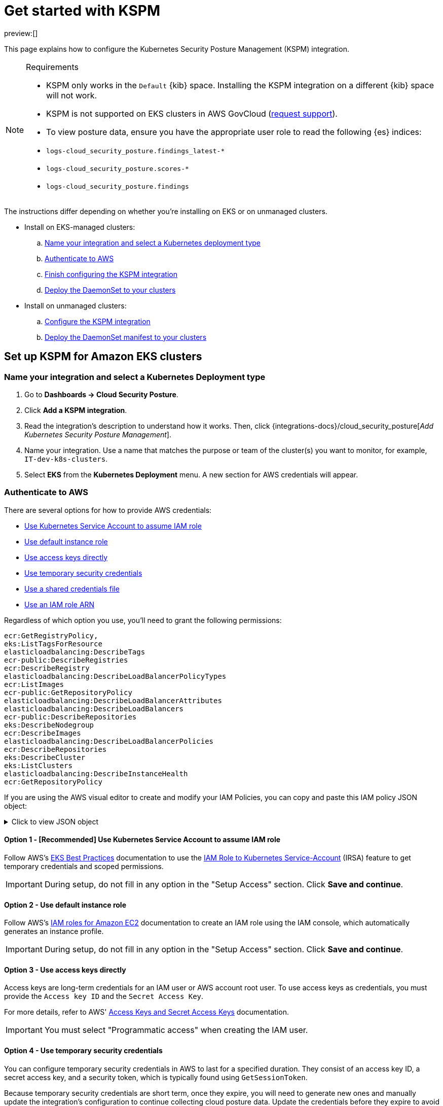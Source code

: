 [[security-get-started-with-kspm]]
= Get started with KSPM

:keywords: serverless, security, overview, cloud security

preview:[]

This page explains how to configure the Kubernetes Security Posture Management (KSPM) integration.

.Requirements
[NOTE]
====
* KSPM only works in the `Default` {kib} space. Installing the KSPM integration on a different {kib} space will not work.
* KSPM is not supported on EKS clusters in AWS GovCloud (https://github.com/elastic/kibana/issues/new/choose[request support]).
* To view posture data, ensure you have the appropriate user role to read the following {es} indices:

* `logs-cloud_security_posture.findings_latest-*`
* `logs-cloud_security_posture.scores-*`
* `logs-cloud_security_posture.findings`
====

The instructions differ depending on whether you're installing on EKS or on unmanaged clusters.

* Install on EKS-managed clusters:
+
.. <<kspm-setup-eks-start,Name your integration and select a Kubernetes deployment type>>
.. <<kspm-setup-eks-auth,Authenticate to AWS>>
.. <<kspm-setup-eks-finish,Finish configuring the KSPM integration>>
.. <<kspm-setup-eks-modify-deploy,Deploy the DaemonSet to your clusters>>
* Install on unmanaged clusters:
+
.. <<kspm-setup-unmanaged,Configure the KSPM integration>>
.. <<kspm-setup-unmanaged-modify-deploy,Deploy the DaemonSet manifest to your clusters>>

[discrete]
[[kspm-setup-eks-start]]
== Set up KSPM for Amazon EKS clusters

[discrete]
[[security-get-started-with-kspm-name-your-integration-and-select-a-kubernetes-deployment-type]]
=== Name your integration and select a Kubernetes Deployment type

. Go to **Dashboards → Cloud Security Posture**.
. Click **Add a KSPM integration**.
. Read the integration's description to understand how it works. Then, click {integrations-docs}/cloud_security_posture[_Add Kubernetes Security Posture Management_].
. Name your integration. Use a name that matches the purpose or team of the cluster(s) you want to monitor, for example, `IT-dev-k8s-clusters`.
. Select **EKS** from the **Kubernetes Deployment** menu. A new section for AWS credentials will appear.

[discrete]
[[kspm-setup-eks-auth]]
=== Authenticate to AWS

There are several options for how to provide AWS credentials:

* <<kspm-use-irsa,Use Kubernetes Service Account to assume IAM role>>
* <<kspm-use-instance-role,Use default instance role>>
* <<kspm-use-keys-directly,Use access keys directly>>
* <<kspm-use-temp-credentials,Use temporary security credentials>>
* <<kspm-use-a-shared-credentials-file,Use a shared credentials file>>
* <<kspm-use-iam-arn,Use an IAM role ARN>>

Regardless of which option you use, you'll need to grant the following permissions:

[source,console]
----
ecr:GetRegistryPolicy,
eks:ListTagsForResource
elasticloadbalancing:DescribeTags
ecr-public:DescribeRegistries
ecr:DescribeRegistry
elasticloadbalancing:DescribeLoadBalancerPolicyTypes
ecr:ListImages
ecr-public:GetRepositoryPolicy
elasticloadbalancing:DescribeLoadBalancerAttributes
elasticloadbalancing:DescribeLoadBalancers
ecr-public:DescribeRepositories
eks:DescribeNodegroup
ecr:DescribeImages
elasticloadbalancing:DescribeLoadBalancerPolicies
ecr:DescribeRepositories
eks:DescribeCluster
eks:ListClusters
elasticloadbalancing:DescribeInstanceHealth
ecr:GetRepositoryPolicy
----

If you are using the AWS visual editor to create and modify your IAM Policies, you can copy and paste this IAM policy JSON object:

.Click to view JSON object
[%collapsible]
=====
[source,json]
----
{
    "Version": "2012-10-17",
    "Statement": [
        {
            "Sid": "VisualEditor0",
            "Effect": "Allow",
            "Action": [
                "ecr:GetRegistryPolicy",
                "eks:ListTagsForResource",
                "elasticloadbalancing:DescribeTags",
                "ecr-public:DescribeRegistries",
                "ecr:DescribeRegistry",
                "elasticloadbalancing:DescribeLoadBalancerPolicyTypes",
                "ecr:ListImages",
                "ecr-public:GetRepositoryPolicy",
                "elasticloadbalancing:DescribeLoadBalancerAttributes",
                "elasticloadbalancing:DescribeLoadBalancers",
                "ecr-public:DescribeRepositories",
                "eks:DescribeNodegroup",
                "ecr:DescribeImages",
                "elasticloadbalancing:DescribeLoadBalancerPolicies",
                "ecr:DescribeRepositories",
                "eks:DescribeCluster",
                "eks:ListClusters",
                "elasticloadbalancing:DescribeInstanceHealth",
                "ecr:GetRepositoryPolicy"
            ],
            "Resource": "*"
        }
    ]
}
----
=====

[discrete]
[[kspm-use-irsa]]
==== Option 1 - [Recommended] Use Kubernetes Service Account to assume IAM role

Follow AWS's https://aws.github.io/aws-eks-best-practices/security/docs/iam/#iam-roles-for-service-accounts-irsa[EKS Best Practices] documentation to use the https://docs.aws.amazon.com/eks/latest/userguide/iam-roles-for-service-accounts.html[IAM Role to Kubernetes Service-Account] (IRSA) feature to get temporary credentials and scoped permissions.

[IMPORTANT]
====
During setup, do not fill in any option in the "Setup Access" section. Click **Save and continue**.
====

[discrete]
[[kspm-use-instance-role]]
==== Option 2 - Use default instance role

Follow AWS's https://docs.aws.amazon.com/AWSEC2/latest/UserGuide/iam-roles-for-amazon-ec2.html[IAM roles for Amazon EC2] documentation to create an IAM role using the IAM console, which automatically generates an instance profile.

[IMPORTANT]
====
During setup, do not fill in any option in the "Setup Access" section. Click **Save and continue**.
====

[discrete]
[[kspm-use-keys-directly]]
==== Option 3 - Use access keys directly

Access keys are long-term credentials for an IAM user or AWS account root user. To use access keys as credentials, you must provide the `Access key ID` and the `Secret Access Key`.

For more details, refer to AWS' https://docs.aws.amazon.com/general/latest/gr/aws-sec-cred-types.html[Access Keys and Secret Access Keys] documentation.

[IMPORTANT]
====
You must select "Programmatic access" when creating the IAM user.
====

[discrete]
[[kspm-use-temp-credentials]]
==== Option 4 - Use temporary security credentials

You can configure temporary security credentials in AWS to last for a specified duration. They consist of an access key ID, a secret access key, and a security token, which is typically found using `GetSessionToken`.

Because temporary security credentials are short term, once they expire, you will need to generate new ones and manually update the integration's configuration to continue collecting cloud posture data. Update the credentials before they expire to avoid data loss.

[NOTE]
====
IAM users with multi-factor authentication (MFA) enabled need to submit an MFA code when calling `GetSessionToken`. For more details, refer to AWS' https://docs.aws.amazon.com/IAM/latest/UserGuide/id_credentials_temp.html[Temporary Security Credentials] documentation.
====

You can use the AWS CLI to generate temporary credentials. For example, you could use the following command if you have MFA enabled:

[source,console]
----
`sts get-session-token --serial-number arn:aws:iam::1234:mfa/your-email@example.com --duration-seconds 129600 --token-code 123456`
----

The output from this command includes the following fields, which you should provide when configuring the KSPM integration:

* `Access key ID`: The first part of the access key.
* `Secret Access Key`: The second part of the access key.
* `Session Token`: A token required when using temporary security credentials.

[discrete]
[[kspm-use-a-shared-credentials-file]]
==== Option 5 - Use a shared credentials file

If you use different AWS credentials for different tools or applications, you can use profiles to define multiple access keys in the same configuration file. For more details, refer to AWS' https://docs.aws.amazon.com/sdkref/latest/guide/file-format.html[Shared Credentials Files] documentation.

Instead of providing the `Access key ID` and `Secret Access Key` to the integration, provide the information required to locate the access keys within the shared credentials file:

* `Credential Profile Name`: The profile name in the shared credentials file.
* `Shared Credential File`: The directory of the shared credentials file.

If you don't provide values for all configuration fields, the integration will use these defaults:

* If `Access key ID`, `Secret Access Key`, and `ARN Role` are not provided, then the integration will check for `Credential Profile Name`.
* If there is no `Credential Profile Name`, the default profile will be used.
* If `Shared Credential File` is empty, the default directory will be used.
+
** For Linux or Unix, the shared credentials file is located at `~/.aws/credentials`.

[discrete]
[[kspm-use-iam-arn]]
==== Option 6 - Use an IAM role Amazon Resource Name (ARN)

An IAM role Amazon Resource Name (ARN) is an IAM identity that you can create in your AWS account. You define the role's permissions.
Roles do not have standard long-term credentials such as passwords or access keys.
Instead, when you assume a role, it provides temporary security credentials for your session.
An IAM role's ARN can be used to specify which AWS IAM role to use to generate temporary credentials.

For more details, refer to AWS' https://docs.aws.amazon.com/STS/latest/APIReference/API_AssumeRole.html[AssumeRole API] documentation.
Follow AWS' instructions to https://docs.aws.amazon.com/IAM/latest/UserGuide/id_users_create.html[create an IAM user], and define the IAM role's permissions using the JSON permissions policy above.

To use an IAM role's ARN, you need to provide either a <<kspm-use-a-shared-credentials-file,credential profile>> or <<kspm-use-keys-directly,access keys>> along with the `ARN role`.
The `ARN Role` value specifies which AWS IAM role to use for generating temporary credentials.

[NOTE]
====
If `ARN Role` is present, the integration will check if `Access key ID` and `Secret Access Key` are present.
If not, the package will check for a `Credential Profile Name`.
If a `Credential Profile Name` is not present, the default credential profile will be used.
====

[discrete]
[[kspm-setup-eks-finish]]
=== Finish configuring the KSPM integration for EKS

Once you've provided AWS credentials, finish configuring the KSPM integration:

. If you want to monitor Kubernetes clusters that aren’t yet enrolled in {fleet}, select **New Hosts** under “where to add this integration”.
. Name the {agent} policy. Use a name that matches the purpose or team of the cluster(s) you want to monitor. For example, `IT-dev-k8s-clusters`.
. Click **Save and continue**, then **Add agent to your hosts**. The **Add agent** wizard appears and provides a DaemonSet manifest `.yaml` file with pre-populated configuration information, such as the `Fleet ID` and `Fleet URL`.

[discrete]
[[kspm-setup-eks-modify-deploy]]
=== Deploy the KSPM integration to EKS clusters

The **Add agent** wizard helps you deploy the KSPM integration on the Kubernetes clusters you wish to monitor. For each cluster:

. Download the manifest and make any necessary revisions to its configuration to suit the needs of your environment.
. Apply the manifest using the `kubectl apply -f` command. For example: `kubectl apply -f elastic-agent-managed-kubernetes.yaml`

After a few minutes, a message confirming the {agent} enrollment appears, followed by a message confirming that data is incoming. You can then click **View assets** to see where the newly-collected configuration information appears, including the <<security-cspm-findings-page,Findings page>> and the <<security-cloud-posture-dashboard-dash,Cloud Security Posture dashboard>>.

[discrete]
[[kspm-setup-unmanaged]]
== Set up KSPM for unmanaged Kubernetes clusters

Follow these steps to deploy the KSPM integration to unmanaged clusters. Keep in mind credentials are NOT required for unmanaged deployments.

[discrete]
[[security-get-started-with-kspm-configure-the-kspm-integration]]
=== Configure the KSPM integration

To install the integration on unmanaged clusters:

. Go to **Dashboards → Cloud Security Posture**.
. Click **Add a KSPM integration**.
. Read the integration's description to understand how it works. Then, click {integrations-docs}/cloud_security_posture[_Add Kubernetes Security Posture Management_].
. Name your integration. Use a name that matches the purpose or team of the cluster(s) you want to monitor, for example, `IT-dev-k8s-clusters`.
. Select **Unmanaged Kubernetes** from the **Kubernetes Deployment** menu.
. If you want to monitor Kubernetes clusters that aren’t yet enrolled in {fleet}, select **New Hosts** when choosing the {agent} policy.
. Select the {agent} policy where you want to add the integration.
. Click **Save and continue**, then **Add agent to your hosts**. The **Add agent** wizard appears and provides a DaemonSet manifest `.yaml` file with pre-populated configuration information, such as the `Fleet ID` and `Fleet URL`.

[role="screenshot"]
image::images/get-started-with-kspm/-cloud-native-security-kspm-add-agent-wizard.png[The KSPM integration's Add agent wizard]

[discrete]
[[kspm-setup-unmanaged-modify-deploy]]
=== Deploy the KSPM integration to unmanaged clusters

The **Add agent** wizard helps you deploy the KSPM integration on the Kubernetes clusters you wish to monitor. To do this, for each cluster:

. Download the manifest and make any necessary revisions to its configuration to suit the needs of your environment.
. Apply the manifest using the `kubectl apply -f` command. For example: `kubectl apply -f elastic-agent-managed-kubernetes.yaml`

After a few minutes, a message confirming the {agent} enrollment appears, followed by a message confirming that data is incoming. You can then click **View assets** to see where the newly-collected configuration information appears, including the <<security-cspm-findings-page,Findings page>> and the <<security-cloud-posture-dashboard-dash,Cloud Security Posture dashboard>>.

[discrete]
[[kspm-eck]]
=== Set up KSPM on ECK deployments

To run KSPM on an https://www.elastic.co/guide/en/cloud-on-k8s/current/k8s-quickstart.html[ECK] deployment,
you must edit the https://www.elastic.co/guide/en/cloud-on-k8s/current/k8s-elastic-agent-configuration.html[Elastic Agent CRD] and https://www.elastic.co/guide/en/cloud-on-k8s/current/k8s-elastic-agent-configuration.html#k8s-elastic-agent-role-based-access-control[Elastic Agent Cluster-Role] `.yaml` files.

.Patch Elastic Agent
[%collapsible]
=====
Add `volumes` and `volumeMounts` to `podTemplate`:

[source,yaml]
----
podTemplate:
  spec:
    containers:
    - name: agent
      volumeMounts:
      - name: proc
        mountPath: /hostfs/proc
        readOnly: true
      - name: cgroup
        mountPath: /hostfs/sys/fs/cgroup
        readOnly: true
      - name: varlibdockercontainers
        mountPath: /var/lib/docker/containers
        readOnly: true
      - name: varlog
        mountPath: /var/log
        readOnly: true
      - name: etc-full
        mountPath: /hostfs/etc
        readOnly: true
      - name: var-lib
        mountPath: /hostfs/var/lib
        readOnly: true
      - name: etc-mid
        mountPath: /etc/machine-id
        readOnly: true
    volumes:
    - name: proc
      hostPath:
        path: /proc
    - name: cgroup
      hostPath:
      path: /sys/fs/cgroup
    - name: varlibdockercontainers
      hostPath:
        path: /var/lib/docker/containers
    - name: varlog
      hostPath:
        path: /var/log
    - name: etc-full
      hostPath:
        path: /etc
    - name: var-lib
      hostPath:
        path: /var/lib
    # Mount /etc/machine-id from the host to determine host ID
    # Needed for Elastic Security integration
    - name: etc-mid
      hostPath:
        path: /etc/machine-id
        type: File
----
=====

.Patch RBAC
[%collapsible]
=====
Make sure that the `elastic-agent` service-account has the following Role and ClusterRole:

[source,yaml]
----
apiVersion: rbac.authorization.k8s.io/v1
kind: RoleBinding
metadata:
  namespace: default
  name: elastic-agent
subjects:
- kind: ServiceAccount
  name: elastic-agent
  namespace: default
roleRef:
  kind: Role
  name: elastic-agent
  apiGroup: rbac.authorization.k8s.io
---
apiVersion: rbac.authorization.k8s.io/v1
kind: ClusterRole
metadata:
  name: elastic-agent
  labels:
    k8s-app: elastic-agent
rules:
- apiGroups: [""]
  resources:
  - nodes
  - namespaces
  - events
  - pods
  - services
  - configmaps
  - serviceaccounts
  - persistentvolumes
  - persistentvolumeclaims
  verbs: ["get", "list", "watch"]
- apiGroups: ["extensions"]
  resources:
  - replicasets
  verbs: ["get", "list", "watch"]
- apiGroups: ["apps"]
  resources:
  - statefulsets
  - deployments
  - replicasets
  - daemonsets
  verbs: ["get", "list", "watch"]
- apiGroups:
  - ""
  resources:
  - nodes/stats
  verbs:
  - get
- apiGroups: [ "batch" ]
  resources:
  - jobs
  - cronjobs
  verbs: [ "get", "list", "watch" ]
- nonResourceURLs:
  - "/metrics"
  verbs:
  - get
- apiGroups: ["rbac.authorization.k8s.io"]
  resources:
  - clusterrolebindings
  - clusterroles
  - rolebindings
  - roles
  verbs: ["get", "list", "watch"]
- apiGroups: ["policy"]
  resources:
  - podsecuritypolicies
  verbs: ["get", "list", "watch"]
---
apiVersion: rbac.authorization.k8s.io/v1
kind: Role
metadata:
  name: elastic-agent
  namespace: default
  labels:
    k8s-app: elastic-agent
rules:
  - apiGroups:
    - coordination.k8s.io
    resources:
    - leases
    verbs: ["get", "create", "update"]
----
=====
